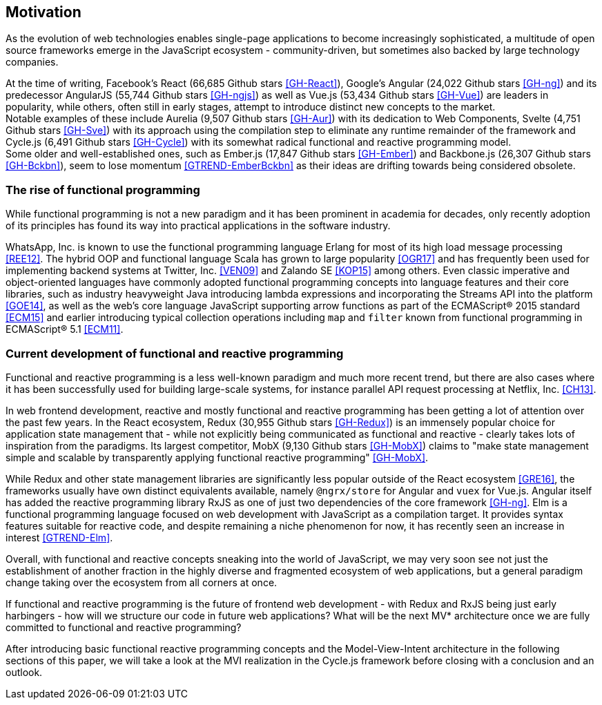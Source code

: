 == Motivation

As the evolution of web technologies enables single-page applications to become increasingly sophisticated,
a multitude of open source frameworks emerge in the JavaScript ecosystem - community-driven,
but sometimes also backed by large technology companies.

At the time of writing,
Facebook's React (66,685 Github stars <<GH-React>>),
Google's Angular (24,022 Github stars <<GH-ng>>) and
its predecessor AngularJS (55,744 Github stars <<GH-ngjs>>) as well as
Vue.js (53,434 Github stars <<GH-Vue>>)
are leaders in popularity, while others, often still in early stages,
attempt to introduce distinct new concepts to the market. +
Notable examples of these include
Aurelia (9,507 Github stars <<GH-Aur>>) with its dedication to Web Components,
Svelte (4,751 Github stars <<GH-Sve>>) with its approach using the compilation step to eliminate any runtime remainder of the framework and
Cycle.js (6,491 Github stars <<GH-Cycle>>) with its somewhat radical functional and reactive programming model. +
Some older and well-established ones, such as
Ember.js (17,847 Github stars <<GH-Ember>>) and
Backbone.js (26,307 Github stars <<GH-Bckbn>>),
seem to lose momentum <<GTREND-EmberBckbn>> as their ideas are drifting towards being considered obsolete.

=== The rise of functional programming

While functional programming is not a new paradigm and it has been prominent in academia for decades,
only recently adoption of its principles has found its way into practical applications in the software industry.

WhatsApp, Inc. is known to use the functional programming language Erlang for most of its high load message processing <<REE12>>.
The hybrid OOP and functional language Scala has grown to large popularity <<OGR17>>
and has frequently been used for implementing backend systems at Twitter, Inc. <<VEN09>> and Zalando SE <<KOP15>> among others.
Even classic imperative and object-oriented languages have commonly adopted functional programming concepts
into language features and their core libraries, such as industry heavyweight Java introducing lambda expressions
and incorporating the Streams API into the platform <<GOE14>>, as well as the web's core language JavaScript
supporting arrow functions as part of the ECMAScript® 2015 standard <<ECM15>> and earlier introducing typical collection operations
including `map` and `filter` known from functional programming in ECMAScript® 5.1 <<ECM11>>.

=== Current development of functional and reactive programming

Functional and reactive programming is a less well-known paradigm and much more recent trend, but there are also cases where it has been successfully used
for building large-scale systems, for instance parallel API request processing at Netflix, Inc. <<CH13>>.

In web frontend development, reactive and mostly functional and reactive programming has been getting a lot of attention over the past few years.
In the React ecosystem, Redux (30,955 Github stars <<GH-Redux>>) is an immensely popular choice for application state management
that - while not explicitly being communicated as functional and reactive - clearly takes lots of inspiration from the paradigms.
Its largest competitor, MobX (9,130 Github stars <<GH-MobX>>) claims to
"make state management simple and scalable by transparently applying functional reactive programming" <<GH-MobX>>.

While Redux and other state management libraries are significantly less popular outside of the React ecosystem <<GRE16>>,
the frameworks usually have own distinct equivalents available, namely `@ngrx/store` for Angular and `vuex` for Vue.js.
Angular itself has added the reactive programming library RxJS as one of just two dependencies of the core framework <<GH-ng>>.
Elm is a functional programming language focused on web development with JavaScript as a compilation target.
It provides syntax features suitable for reactive code, and despite remaining a niche phenomenon for now,
it has recently seen an increase in interest <<GTREND-Elm>>.

Overall, with functional and reactive concepts sneaking into the world of JavaScript,
we may very soon see not just the establishment of another fraction in the highly diverse and fragmented ecosystem of web applications,
but a general paradigm change taking over the ecosystem from all corners at once.

If functional and reactive programming is the future of frontend web development -
with Redux and RxJS being just early harbingers -
how will we structure our code in future web applications?
What will be the next MV* architecture once we are fully committed to functional and reactive programming?

After introducing basic functional reactive programming concepts and the Model-View-Intent architecture in the following sections of this paper,
we will take a look at the MVI realization in the Cycle.js framework before closing with a conclusion and an outlook.
